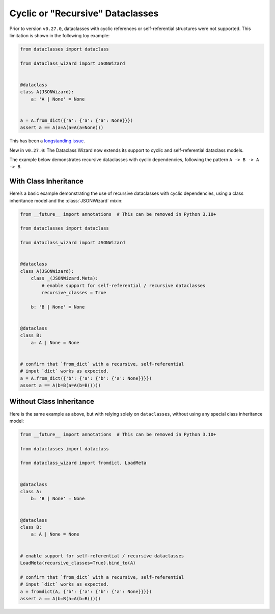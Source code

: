 Cyclic or "Recursive" Dataclasses
=================================

Prior to version ``v0.27.0``, dataclasses with cyclic references
or self-referential structures were not supported. This
limitation is shown in the following toy example:

.. code:: python3

    from dataclasses import dataclass

    from dataclass_wizard import JSONWizard


    @dataclass
    class A(JSONWizard):
        a: 'A | None' = None


    a = A.from_dict({'a': {'a': {'a': None}}})
    assert a == A(a=A(a=A(a=None)))

This has been a `longstanding issue`_.

New in ``v0.27.0``: The Dataclass Wizard now extends its support
to cyclic and self-referential dataclass models.

The example below demonstrates recursive dataclasses with cyclic
dependencies, following the pattern ``A -> B -> A -> B``.

With Class Inheritance
**********************

Here’s a basic example demonstrating the use of recursive dataclasses
with cyclic dependencies, using a class inheritance model and
the :class:`JSONWizard` mixin:

.. code:: python3

    from __future__ import annotations  # This can be removed in Python 3.10+

    from dataclasses import dataclass

    from dataclass_wizard import JSONWizard


    @dataclass
    class A(JSONWizard):
        class _(JSONWizard.Meta):
            # enable support for self-referential / recursive dataclasses
            recursive_classes = True

        b: 'B | None' = None


    @dataclass
    class B:
        a: A | None = None


    # confirm that `from_dict` with a recursive, self-referential
    # input `dict` works as expected.
    a = A.from_dict({'b': {'a': {'b': {'a': None}}}})
    assert a == A(b=B(a=A(b=B())))

Without Class Inheritance
*************************

Here is the same example as above, but with relying solely on ``dataclasses``, without
using any special class inheritance model:


.. code:: python3

    from __future__ import annotations  # This can be removed in Python 3.10+

    from dataclasses import dataclass

    from dataclass_wizard import fromdict, LoadMeta


    @dataclass
    class A:
        b: 'B | None' = None


    @dataclass
    class B:
        a: A | None = None


    # enable support for self-referential / recursive dataclasses
    LoadMeta(recursive_classes=True).bind_to(A)

    # confirm that `from_dict` with a recursive, self-referential
    # input `dict` works as expected.
    a = fromdict(A, {'b': {'a': {'b': {'a': None}}}})
    assert a == A(b=B(a=A(b=B())))

.. _longstanding issue: https://github.com/rnag/dataclass-wizard/issues/62

